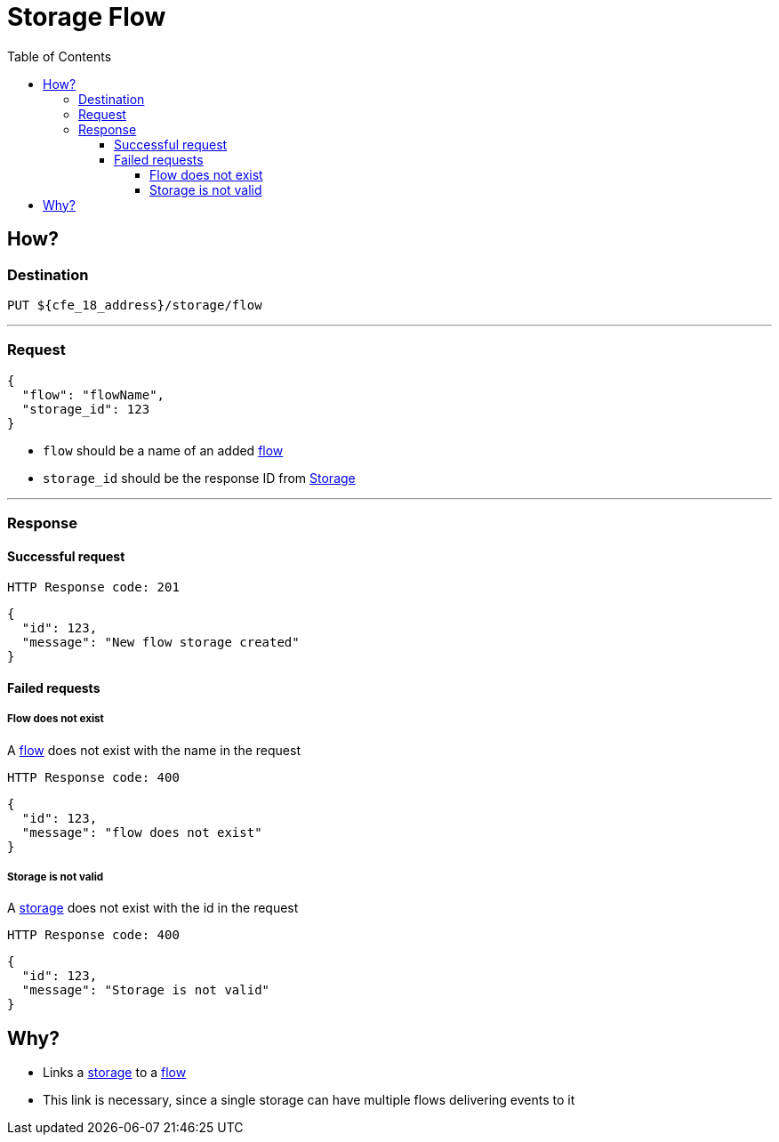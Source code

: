 ////
Integration main data management for Teragrep
Copyright (C) 2025 Suomen Kanuuna Oy

This program is free software: you can redistribute it and/or modify
it under the terms of the GNU Affero General Public License as published by
the Free Software Foundation, either version 3 of the License, or
(at your option) any later version.

This program is distributed in the hope that it will be useful,
but WITHOUT ANY WARRANTY; without even the implied warranty of
MERCHANTABILITY or FITNESS FOR A PARTICULAR PURPOSE. See the GNU Affero
General Public License for more details.

You should have received a copy of the GNU Affero General Public License along with this program. If not, see <https://github.com/teragrep/teragrep/blob/main/LICENSE>.

Additional permission under GNU Affero General Public License version 3
section 7

If you modify this Program, or any covered work, by linking or combining it
with other code, such other code is not for that reason alone subject to any
of the requirements of the GNU Affero GPL version 3 as long as this Program
is the same Program as licensed from Suomen Kanuuna Oy without any additional modifications.

Supplemented terms under GNU Affero General Public License version 3
section 7

Origin of the software must be attributed to Suomen Kanuuna Oy. Any modified
versions must be marked as "Modified version of" The Program.

Names of the licensors and authors may not be used for publicity purposes.

No rights are granted for use of trade names, trademarks, or service marks
which are in The Program if any.

Licensee must indemnify licensors and authors for any liability that these
contractual assumptions impose on licensors and authors.

To the extent this program is licensed as part of the Commercial versions of
Teragrep, the applicable Commercial License may apply to this file if you as
a licensee so wish it.
////

= Storage Flow
:toc:
:toclevels: 4

== How?

=== Destination

[source]
----
PUT ${cfe_18_address}/storage/flow
----
'''

=== Request

[source,json]
----
{
  "flow": "flowName",
  "storage_id": 123
}
----

* `flow` should be a name of an added link:../flow.adoc[flow]
* `storage_id` should be the response ID from link:storage.adoc[Storage]

'''
=== Response
==== Successful request
....
HTTP Response code: 201
....
[source,json]
----
{
  "id": 123,
  "message": "New flow storage created"
}
----

==== Failed requests

===== Flow does not exist
A link:../flow.adoc[flow] does not exist with the name in the request
....
HTTP Response code: 400
....
[source,json]
----
{
  "id": 123,
  "message": "flow does not exist"
}
----

===== Storage is not valid
A link:storage.adoc[storage] does not exist with the id in the request
....
HTTP Response code: 400
....
[source,json]
----
{
  "id": 123,
  "message": "Storage is not valid"
}
----

== Why?
* Links a link:storage.adoc[storage] to a link:../flow.adoc[flow]
* This link is necessary, since a single storage can have multiple flows delivering events to it

